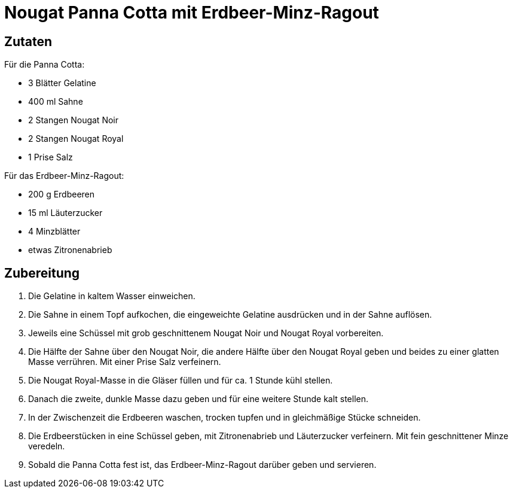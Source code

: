 = Nougat Panna Cotta mit Erdbeer-Minz-Ragout

== Zutaten

Für die Panna Cotta:

* 3 Blätter Gelatine
* 400 ml Sahne
* 2 Stangen Nougat Noir
* 2 Stangen Nougat Royal
* 1 Prise Salz

Für das Erdbeer-Minz-Ragout:

* 200 g Erdbeeren
* 15 ml Läuterzucker
* 4 Minzblätter
* etwas Zitronenabrieb

== Zubereitung

. Die Gelatine in kaltem Wasser einweichen.
. Die Sahne in einem Topf aufkochen, die eingeweichte Gelatine ausdrücken und in der Sahne auflösen.
. Jeweils eine Schüssel mit grob geschnittenem Nougat Noir und Nougat Royal vorbereiten.
. Die Hälfte der Sahne über den Nougat Noir, die andere Hälfte über den Nougat Royal geben und beides zu einer glatten Masse verrühren.
Mit einer Prise Salz verfeinern.
. Die Nougat Royal-Masse in die Gläser füllen und für ca. 1 Stunde kühl stellen.
. Danach die zweite, dunkle Masse dazu geben und für eine weitere Stunde kalt stellen.
. In der Zwischenzeit die Erdbeeren waschen, trocken tupfen und in gleichmäßige Stücke schneiden.
. Die Erdbeerstücken in eine Schüssel geben, mit Zitronenabrieb und Läuterzucker verfeinern.
Mit fein geschnittener Minze veredeln.
. Sobald die Panna Cotta fest ist, das Erdbeer-Minz-Ragout darüber geben und servieren.